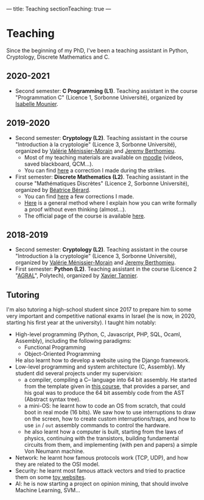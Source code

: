 ---
title: Teaching
sectionTeaching: true
---

* Teaching

Since the beginning of my PhD, I've been a teaching assistant in Python, Cryptology, Discrete Mathematics and C.

** 2020-2021

- Second semester: **C Programming (L1)**. Teaching assistant in the course "Programmation C" (Licence 1, Sorbonne Université), organized by [[https://www.lip6.fr/actualite/personnes-fiche.php?ident=P173][Isabelle Mounier]].

** 2019-2020

- Second semester: **Cryptology (L2)**. Teaching assistant in the course "Introduction à la cryptologie" (Licence 3, Sorbonne Université), organized by [[https://www-pequan.lip6.fr/~vmm/en/coordonnees.php][Valérie Ménissier-Morain]] and [[https://www-polsys.lip6.fr/~berthomieu/][Jeremy Berthomieu]].
  - Most of my teaching materials are available on [[https://moodle-sciences.upmc.fr/moodle-2019/][moodle]] (videos, saved blackboard, QCM...).
  - You can find [[https://git.colisson.me/leo/2020_-_crypto_correction_td][here]] a correction I made during the strikes.
- First semester: **Discrete Mathematics (L2)**. Teaching assistant in the course "Mathématiques Discrètes" (Licence 2, Sorbonne Université), organized by [[https://pages.lip6.fr/Beatrice.Berard/][Béatrice Bérard]].
  - You can find [[https://git.colisson.me/leo/2019_-_Corriges_maths_discretes][here]] a few corrections I made.
  - [[https://git.colisson.me/leo/methodologie_preuve][Here]] is a general method where I explain how you can write formally a proof without even thinking (almost…).
  - The official page of the course is available [[https://www-licence.ufr-info-p6.jussieu.fr/lmd/licence/2019/ue/LU2IN005-2019oct/][here]].

** 2018-2019

- Second semester: **Cryptology (L2)**. Teaching assistant in the course "Introduction à la cryptologie" (Licence 3, Sorbonne Université), organized by [[https://www-pequan.lip6.fr/~vmm/en/coordonnees.php][Valérie Ménissier-Morain]] and [[https://www-polsys.lip6.fr/~berthomieu/][Jeremy Berthomieu]].
- First semester: **Python (L2)**. Teaching assistant in the course (Licence 2 "[[https://www.polytech.sorbonne-universite.fr/formations/agroalimentaire][AGRAL]]", Polytech), organized by [[http://xavier.tannier.free.fr/][Xavier Tannier]].

** Tutoring

I'm also tutoring a high-school student since 2017 to prepare him to some very important and competitive national exams in Israel (he is now, in 2020, starting his first year at the university). I taught him notably:
- High-level programming (Python, C, Javascript, PHP, SQL, Ocaml, Assembly), including the following paradigms:
  - Functional Programming
  - Object-Oriented Programming
  He also learnt how to develop a website using the Django framework.
- Low-level programming and system architecture (C, Assembly). My student did several projects under my supervision:
  - a compiler, compiling a C-- language into 64 bit assembly. He started from the template given in [[http://www.lsv.fr/~goubault/CoursProgrammation/MiniC1/minic.html][this course]], that provides a parser, and his goal was to produce the 64 bit assembly code from the AST (Abstract syntax tree).
  - a mini-OS: he learnt how to code an OS from scratch, that could boot in real mode (16 bits). We saw how to use interruptions to draw on the screen, how to create custom interruptions/traps, and how to use =in= / =out= assembly commands to control the hardware.
  - he also learnt how a computer is built, starting from the laws of physics, continuing with the transistors, building fundamental circuits from them, and implementing (with pen and papers) a simple Von Neumann machine.
- Network: he learnt how famous protocols work (TCP, UDP), and how they are related to the OSI model.
- Security: he learnt most famous attack vectors and tried to practice them on some [[https://www.root-me.org/][toy websites]].
- AI: he is now starting a project on opinion mining, that should involve Machine Learning, SVM…
